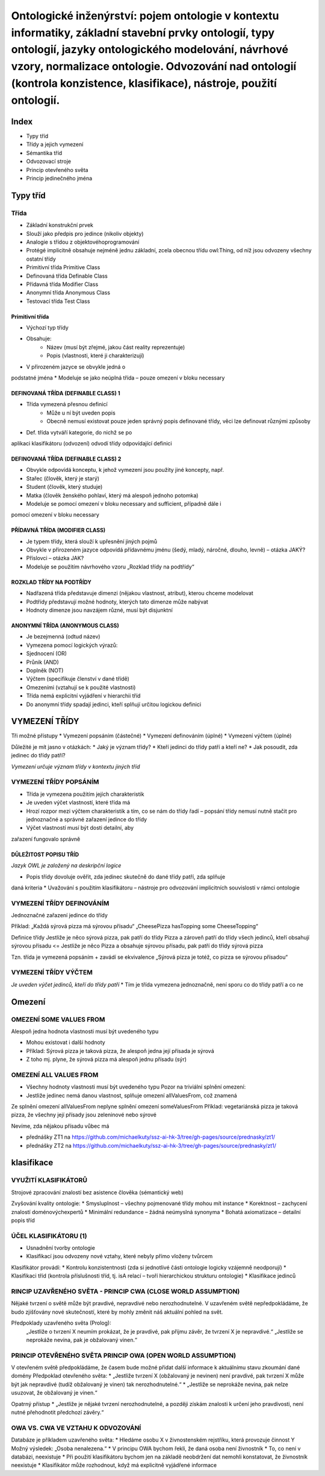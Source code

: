 ==========
Ontologické inženýrství: pojem ontologie v kontextu informatiky, základní stavební prvky ontologií, typy ontologií, jazyky ontologického modelování, návrhové vzory, normalizace ontologie. Odvozování nad ontologií (kontrola konzistence, klasifikace), nástroje, použití ontologií.
==========

Index
-------

* Typy tříd
* Třídy a jejich vymezení
* Sémantika tříd
* Odvozovací stroje
* Princip otevřeného světa
* Princip jedinečného jména

Typy tříd
--------

Třída
""""""""

* Základní konstrukční prvek
* Slouží jako předpis pro jedince (nikoliv objekty)
* Analogie s třídou z objektovéhoprogramování
* Protégé implicitně obsahuje nejméně jednu základní, zcela obecnou třídu owl:Thing, od níž jsou odvozeny všechny ostatní třídy

* Primitivní třída  Primitive Class
* Definovaná třída Definable Class
* Přídavná třída   Modifier Class
* Anonymní třída   Anonymous Class
* Testovací třída  Test Class

Primitivní třída
^^^^^^^^^

* Výchozí typ třídy
* Obsahuje:
	* Název (musí být zřejmé, jakou část reality reprezentuje)
	* Popis (vlastnosti, které ji charakterizují)
* V přirozeném jazyce se obvykle jedná o
podstatné jména
* Modeluje se jako neúplná třída – pouze omezení v bloku necessary

DEFINOVANÁ TŘÍDA (DEFINABLE CLASS) 1
^^^^^^^^^^^

* Třída vymezená přesnou definicí
	* Může u ní být uveden popis
	* Obecně nemusí existovat pouze jeden správný popis definované třídy, věci lze definovat různými způsoby
* Def. třída vytváří kategorie, do nichž se po
aplikaci klasifikátoru (odvození) odvodí třídy
odpovídající definici

DEFINOVANÁ TŘÍDA (DEFINABLE CLASS) 2
^^^^^^^^^^^

* Obvykle odpovídá konceptu, k jehož vymezení jsou použity jiné koncepty, např.
* Stařec (člověk, který je starý)
* Student (člověk, který studuje)
* Matka (člověk ženského pohlaví, který má alespoň jednoho potomka)

* Modeluje se pomocí omezení v bloku necessary and sufficient, případně dále i
pomocí omezení v bloku necessary

PŘÍDAVNÁ TŘÍDA (MODIFIER CLASS)
^^^^^^^^^^^

* Je typem třídy, která slouží k upřesnění jiných pojmů
* Obvykle v přirozeném jazyce odpovídá přídavnému jménu (šedý, mladý, náročné, dlouho, levně) – otázka JAKÝ?
* Příslovci – otázka JAK?
* Modeluje se použitím návrhového vzoru „Rozklad třídy na podtřídy“

ROZKLAD TŘÍDY NA PODTŘÍDY
^^^^^^^^^^^

* Nadřazená třída představuje dimenzi (nějakou vlastnost, atribut), kterou chceme modelovat
* Podtřídy představují možné hodnoty, kterých tato dimenze může nabývat
* Hodnoty dimenze jsou navzájem různé, musí být disjunktní

ANONYMNÍ TŘÍDA (ANONYMOUS CLASS)
^^^^^^^^^^^^^
* Je bezejmenná (odtud název)
* Vymezena pomocí logických výrazů:
* Sjednocení (OR)
* Průnik (AND)
* Doplněk (NOT)
* Výčtem (specifikuje členství v dané třídě)
* Omezeními (vztahují se k použité vlastnosti)

* Třída nemá explicitní vyjádření v hierarchii tříd
* Do anonymní třídy spadají jedinci, kteří splňují určitou logickou definici

VYMEZENÍ TŘÍDY
---------

Tři možné přístupy
* Vymezení popsáním (částečné)
* Vymezení definováním (úplné)
* Vymezení výčtem (úplné)

Důležité je mít jasno v otázkách:
* Jaký je význam třídy?
* Kteří jedinci do třídy patří a kteří ne?
* Jak posoudit, zda jedinec do třídy patří?

*Vymezení určuje význam třídy v kontextu jiných
tříd*

VYMEZENÍ TŘÍDY POPSÁNÍM
"""""""""

* Třída je vymezena použitím jejích charakteristik
* Je uveden výčet vlastností, které třída má
* Hrozí rozpor mezi výčtem charakteristik a tím, co se nám do třídy řadí – popsání třídy nemusí nutně stačit pro jednoznačné a správné zařazení jedince do třídy
* Výčet vlastností musí být dosti detailní, aby
zařazení fungovalo správně

DŮLEŽITOST POPISU TŘÍD
^^^^^^^

*Jazyk OWL je založený na deskripční logice*

* Popis třídy dovoluje ověřit, zda jedinec skutečně do dané třídy patří, zda splňuje
daná kriteria
* Uvažování s použitím klasifikátoru – nástroje
pro odvozování implicitních souvislostí v
rámci ontologie

VYMEZENÍ TŘÍDY DEFINOVÁNÍM
"""""""""

Jednoznačné zařazení jedince do třídy

Příklad:
„Každá sýrová pizza má sýrovou přísadu“
„CheesePizza hasTopping some CheeseTopping“

Definice třídy
Jestliže je něco sýrová pizza, pak patří do třídy Pizza a zároveň patří do třídy všech jedinců, kteří obsahují sýrovou přísadu
<=
Jestliže je něco Pizza a obsahuje sýrovou přísadu, pak patří do
třídy sýrová pizza

Tzn. třída je vymezená popsáním + zavádí se ekvivalence
„Sýrová pizza je totéž, co pizza se sýrovou přísadou“

VYMEZENÍ TŘÍDY VÝČTEM
""""""""""

*Je uveden výčet jedinců, kteří do třídy patří*
* Tím je třída vymezena jednoznačně, není sporu co do třídy patří a co ne

Omezení
-------

OMEZENÍ SOME VALUES FROM
"""""""

Alespoň jedna hodnota vlastnosti musí být uvedeného typu

* Mohou existovat i další hodnoty
* Příklad: Sýrová pizza je taková pizza, že alespoň jedna její přísada je sýrová
* Z toho mj. plyne, že sýrová pizza má alespoň jednu přísadu (sýr)

OMEZENÍ ALL VALUES FROM
""""""

* Všechny hodnoty vlastnosti musí být uvedeného typu Pozor na triviální splnění omezení:
* Jestliže jedinec nemá danou vlastnost, splňuje omezení allValuesFrom, což znamená

Ze splnění omezení allValuesFrom neplyne splnění omezení someValuesFrom
Příklad: vegetariánská pizza je taková pizza, že všechny její přísady jsou zeleninové nebo sýrové

Nevíme, zda nějakou přísadu vůbec má


* přednášky ZT1 na https://github.com/michaelkuty/ssz-ai-hk-3/tree/gh-pages/source/prednasky/zt1/
* přednášky ZT2 na https://github.com/michaelkuty/ssz-ai-hk-3/tree/gh-pages/source/prednasky/zt1/

klasifikace
--------

VYUŽITÍ KLASIFIKÁTORŮ
""""""

Strojové zpracování znalostí bez asistence člověka (sémantický web)

Zvyšování kvality ontologie:
* Smysluplnost – všechny pojmenované třídy mohou mít instance
* Korektnost – zachycení znalostí doménovýchexpertů
* Minimální redundance – žádná neúmyslná synonyma
* Bohatá axiomatizace – detailní popis tříd

ÚČEL KLASIFIKÁTORU (1)
""""""

* Usnadnění tvorby ontologie 
* Klasifikací jsou odvozeny nové vztahy, které nebyly přímo vloženy tvůrcem

Klasifikátor provádí:
* Kontrolu konzistentnosti (zda si jednotlivé části ontologie logicky vzájemně neodporují)
* Klasifikaci tříd (kontrola příslušnosti tříd, tj. isA relací – tvoří hierarchickou strukturu ontologie)
* Klasifikace jedinců

RINCIP UZAVŘENÉHO SVĚTA - PRINCIP CWA (CLOSE WORLD ASSUMPTION)
""""""

Nějaké tvrzení o světě může být pravdivé, nepravdivé nebo nerozhodnutelné.
V uzavřeném světě nepředpokládáme, že budo zjišťovány nové skutečností, které by mohly změnit náš aktuální pohled na svět.

Předpoklady uzavřeného světa (Prolog):
 „Jestliže o tvrzení X neumím prokázat, že je pravdivé, pak přijmu závěr, že tvrzení X je nepravdivé.“
 „Jestliže se neprokáže nevina, pak je obžalovaný vinen.“

PRINCIP OTEVŘENÉHO SVĚTA PRINCIP OWA (OPEN WORLD ASSUMPTION)
""""""

V otevřeném světě předpokládáme, že časem bude možné přidat další informace k aktuálnímu stavu zkoumání dané
domény
Předpoklad otevřeného světa:
* „Jestliže tvrzení X (obžalovaný je nevinen) není pravdivé, pak tvrzení X může být jak nepravdivé (tudíž obžalovaný
je vinen) tak nerozhodnutelné.“
* „Jestliže se neprokáže nevina, pak nelze usuzovat, že obžalovaný je vinen.“

Opatrný přístup
* „Jestliže je nějaké tvrzení nerozhodnutelné, a později získám znalosti k určení jeho pravdivosti, není nutné
přehodnotit předchozí závěry.“

OWA VS. CWA VE VZTAHU K ODVOZOVÁNÍ
"""""

Databáze je příkladem uzavřeného světa:
* Hledáme osobu X v živnostenském rejstříku, která provozuje činnost Y Možný výsledek: „Osoba nenalezena.“
* V principu OWA bychom řekli, že daná osoba není živnostník 
* To, co není v databázi, neexistuje 
* Při použití klasifikátoru bychom jen na základě neobdržení dat nemohli konstatovat, že živnostník neexistuje
* Klasifikátor může rozhodnout, když má explicitně vyjádřené informace
